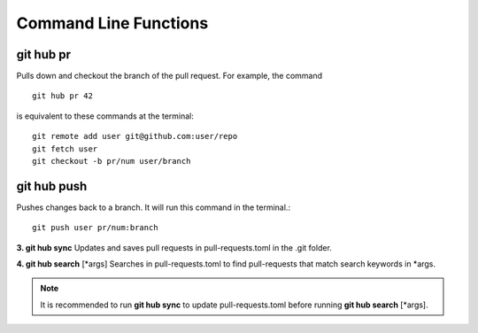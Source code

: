 Command Line Functions
======================

git hub pr
----------
Pulls down and checkout the branch of the pull request. For example, the command

::

  git hub pr 42

is equivalent to these commands at the terminal:
	
::

  git remote add user git@github.com:user/repo
  git fetch user
  git checkout -b pr/num user/branch

git hub push
------------
Pushes changes back to a branch. It will run this command in the terminal.::
	
	git push user pr/num:branch

**3. git hub sync**
Updates and saves pull requests in pull-requests.toml in the .git folder.

**4. git hub search** [*args]
Searches in pull-requests.toml to find pull-requests that match search keywords in *args.

.. note:: It is recommended to run **git hub sync** to update pull-requests.toml before running **git hub search** [*args].

